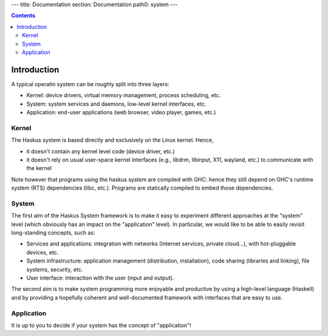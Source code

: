 ---
title: Documentation
section: Documentation
path0: system
---

.. contents::

Introduction
============

A typical operatin system can be roughly split into three layers:

* Kernel: device drivers, virtual memory management, process scheduling,
  etc.

* System: system services and daemons, low-level kernel interfaces, etc.

* Application: end-user applications (web browser, video player, games, etc.)

Kernel
------

The Haskus system is based directly and exclusively on the Linux kernel. Hence,

* it doesn't contain any kernel level code (device driver, etc.)

* it doesn't rely on usual user-space kernel interfaces (e.g., libdrm, libinput,
  X11, wayland, etc.) to communicate with the kernel

Note however that programs using the haskus system are compiled with GHC:
hence they still depend on GHC's runtime system (RTS) dependencies (libc, etc.).
Programs are statically compiled to embed those dependencies.

System
------

The first aim of the Haskus System framework is to make it easy to experiment
different approaches at the "system" level (which obviously has an impact on the
"application" level). In particular, we would like to be able to easily revisit
long-standing concepts, such as:

* Services and applications: integration with networks (Internet
  services, private cloud...), with hot-pluggable devices, etc. 

* System infrastructure: application management (distribution,
  installation), code sharing (libraries and linking), file systems,
  security, etc.

* User interface: interaction with the user (input and output).

The second aim is to make system programming more enjoyable and productive by
using a high-level language (Haskell) and by providing a hopefully coherent and
well-documented framework with interfaces that are easy to use.

Application
-----------

It is up to you to decide if your system has the concept of "application"!
